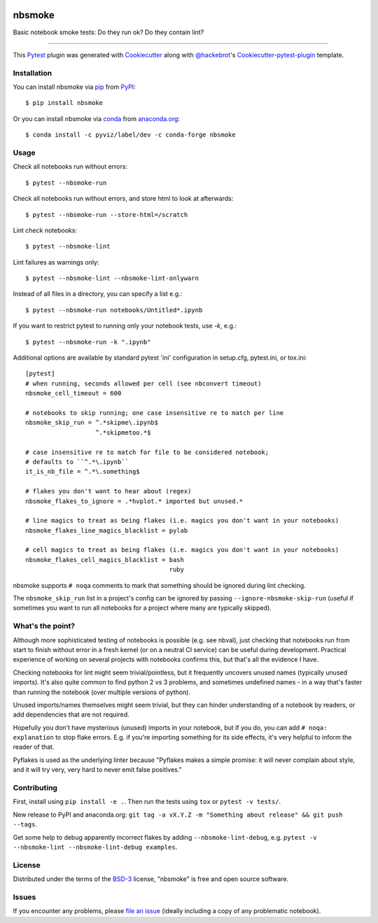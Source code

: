 .. image:: https://travis-ci.org/pyviz-dev/nbsmoke.svg?branch=master
    :target: https://travis-ci.org/pyviz-dev/nbsmoke
    :alt: See Build Status on Travis CI

.. image:: https://ci.appveyor.com/api/projects/status/p93ot2kmae55pw3o/branch/master?svg=true
    :target: https://ci.appveyor.com/project/pyviz/nbsmoke/branch/master
    :alt: See Build Status on AppVeyor

.. image:: https://coveralls.io/repos/github/pyviz-dev/nbsmoke/badge.svg?branch=master
    :target: https://coveralls.io/github/pyviz-dev/nbsmoke?branch=master
    :alt: See coverage stats on Coveralls

=======
nbsmoke
=======

Basic notebook smoke tests: Do they run ok? Do they contain lint?

----

This `Pytest`_ plugin was generated with `Cookiecutter`_ along with `@hackebrot`_'s `Cookiecutter-pytest-plugin`_ template.



Installation
------------

You can install nbsmoke via `pip`_ from `PyPI`_::

    $ pip install nbsmoke

Or you can install nbsmoke via `conda`_ from `anaconda.org`_::

    $ conda install -c pyviz/label/dev -c conda-forge nbsmoke


Usage
-----

Check all notebooks run without errors::

    $ pytest --nbsmoke-run

Check all notebooks run without errors, and store html to look at
afterwards::

    $ pytest --nbsmoke-run --store-html=/scratch

Lint check notebooks::

    $ pytest --nbsmoke-lint

Lint failures as warnings only::

    $ pytest --nbsmoke-lint --nbsmoke-lint-onlywarn

Instead of all files in a directory, you can specify a list e.g.::

    $ pytest --nbsmoke-run notebooks/Untitled*.ipynb

If you want to restrict pytest to running only your notebook tests, use `-k`, e.g.::

    $ pytest --nbsmoke-run -k ".ipynb"

Additional options are available by standard pytest 'ini'
configuration in setup.cfg, pytest.ini, or tox.ini::

    [pytest]
    # when running, seconds allowed per cell (see nbconvert timeout)
    nbsmoke_cell_timeout = 600

    # notebooks to skip running; one case insensitive re to match per line
    nbsmoke_skip_run = ^.*skipme\.ipynb$
                       ^.*skipmetoo.*$

    # case insensitive re to match for file to be considered notebook;
    # defaults to ``^.*\.ipynb``
    it_is_nb_file = ^.*\.something$

    # flakes you don't want to hear about (regex)
    nbsmoke_flakes_to_ignore = .*hvplot.* imported but unused.*

    # line magics to treat as being flakes (i.e. magics you don't want in your notebooks)
    nbsmoke_flakes_line_magics_blacklist = pylab

    # cell magics to treat as being flakes (i.e. magics you don't want in your notebooks)
    nbsmoke_flakes_cell_magics_blacklist = bash
                                           ruby


nbsmoke supports ``# noqa`` comments to mark that something
should be ignored during lint checking.

The ``nbsmoke_skip_run`` list in a project's config can be ignored by
passing ``--ignore-nbsmoke-skip-run`` (useful if sometimes you want to
run all notebooks for a project where many are typically skipped).


What's the point?
-----------------

Although more sophisticated testing of notebooks is possible (e.g. see
nbval), just checking that notebooks run from start to finish without
error in a fresh kernel (or on a neutral CI service) can be useful
during development. Practical experience of working on several
projects with notebooks confirms this, but that's all the evidence I
have.

Checking notebooks for lint might seem trivial/pointless, but it
frequently uncovers unused names (typically unused imports). It's also
quite common to find python 2 vs 3 problems, and sometimes undefined
names - in a way that's faster than running the notebook (over
multiple versions of python).

Unused imports/names themselves might seem trivial, but they can
hinder understanding of a notebook by readers, or add dependencies
that are not required.

Hopefully you don't have mysterious (unused) imports in your notebook,
but if you do, you can add ``# noqa: explanation`` to stop flake
errors.  E.g. if you're importing something for its side effects, it's
very helpful to inform the reader of that.

Pyflakes is used as the underlying linter because "Pyflakes makes a
simple promise: it will never complain about style, and it will try
very, very hard to never emit false positives."


Contributing
------------

First, install using ``pip install -e .``. Then run the tests using
``tox`` or ``pytest -v tests/``.

New release to PyPI and anaconda.org: ``git tag -a vX.Y.Z -m
"Something about release" && git push --tags``.

Get some help to debug apparently incorrect flakes by adding
``--nbsmoke-lint-debug``,
e.g. ``pytest -v --nbsmoke-lint --nbsmoke-lint-debug examples``.


License
-------

Distributed under the terms of the `BSD-3`_ license, "nbsmoke"
is free and open source software.


Issues
------

If you encounter any problems, please `file an issue`_ (ideally
including a copy of any problematic notebook).

.. _`Cookiecutter`: https://github.com/audreyr/cookiecutter
.. _`@hackebrot`: https://github.com/hackebrot
.. _`BSD-3`: http://opensource.org/licenses/BSD-3-Clause
.. _`cookiecutter-pytest-plugin`: https://github.com/pytest-dev/cookiecutter-pytest-plugin
.. _`file an issue`: https://github.com/pyviz/nbsmoke/issues
.. _`pytest`: https://github.com/pytest-dev/pytest
.. _`tox`: https://tox.readthedocs.io/en/latest/
.. _`pip`: https://pypi.python.org/pypi/pip/
.. _`PyPI`: https://pypi.python.org/pypi
.. _`conda`: https://conda.io/
.. _`anaconda.org`: https://anaconda.org/
